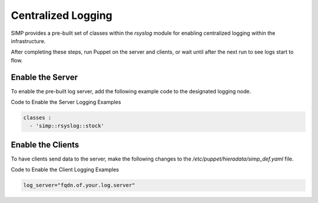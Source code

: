 Centralized Logging
===================

SIMP provides a pre-built set of classes within the *rsyslog* module for
enabling centralized logging within the infrastructure.

After completing these steps, run Puppet on the server and clients, or
wait until after the next run to see logs start to flow.

Enable the Server
-----------------

To enable the pre-built log server, add the following example code to
the designated logging node.

Code to Enable the Server Logging Examples

.. code-block:: Ruby

          classes :
            - 'simp::rsyslog::stock'


Enable the Clients
------------------

To have clients send data to the server, make the following changes to
the */etc/puppet/hieradata/simp\_def.yaml* file.

Code to Enable the Client Logging Examples

.. code-block:: Ruby

          log_server="fqdn.of.your.log.server"
